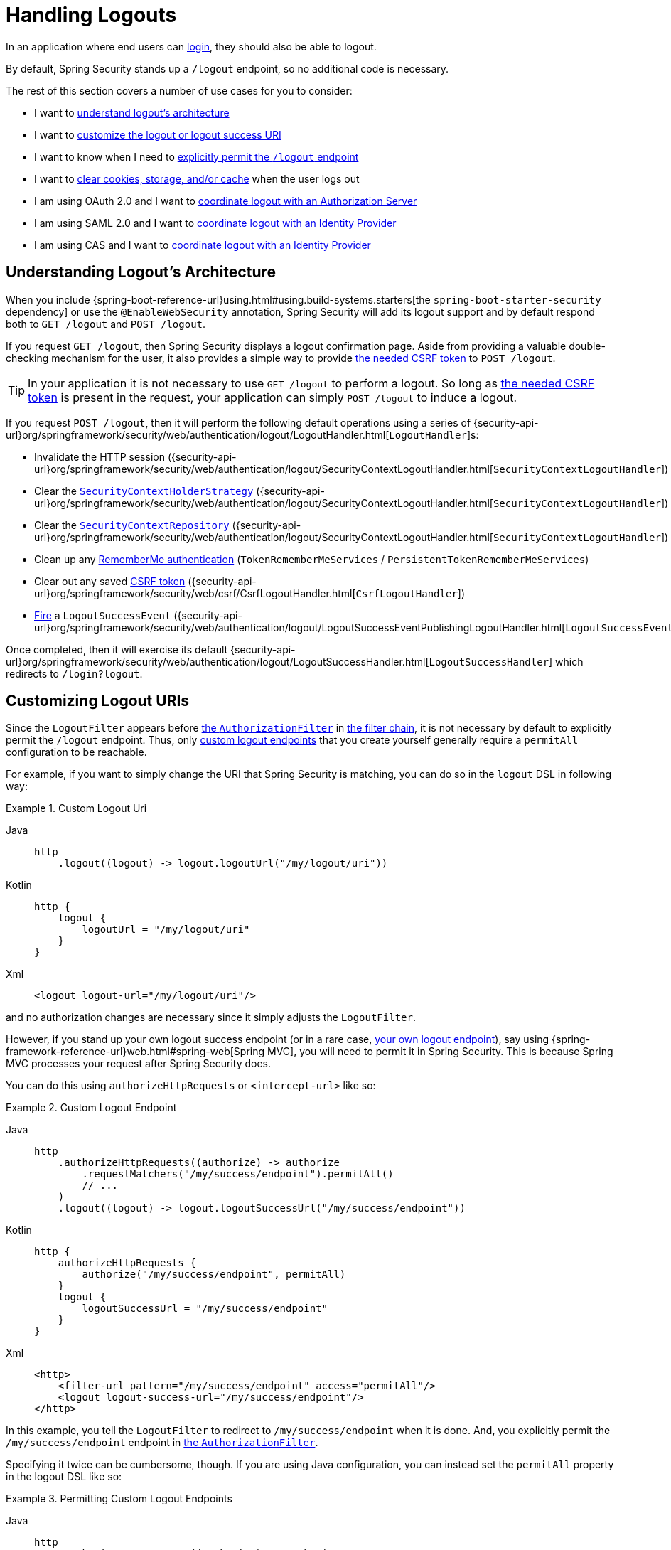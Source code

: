 [[jc-logout]]
= Handling Logouts

In an application where end users can xref:servlet/authentication/index.adoc[login], they should also be able to logout.

By default, Spring Security stands up a `/logout` endpoint, so no additional code is necessary.

The rest of this section covers a number of use cases for you to consider:

* I want to <<logout-java-configuration,understand logout's architecture>>
* I want to <<customizing-logout-uris, customize the logout or logout success URI>>
* I want to know when I need to <<permit-logout-endpoints, explicitly permit the `/logout` endpoint>>
* I want to <<clear-all-site-data, clear cookies, storage, and/or cache>> when the user logs out
* I am using OAuth 2.0 and I want to xref:servlet/oauth2/login/advanced.adoc#oauth2login-advanced-oidc-logout[coordinate logout with an Authorization Server]
* I am using SAML 2.0 and I want to xref:servlet/saml2/logout.adoc[coordinate logout with an Identity Provider]
* I am using CAS and I want to xref:servlet/authentication/cas.adoc#cas-singlelogout[coordinate logout with an Identity Provider]

[[logout-architecture]]
[[logout-java-configuration]]
== Understanding Logout's Architecture

When you include {spring-boot-reference-url}using.html#using.build-systems.starters[the `spring-boot-starter-security` dependency] or use the `@EnableWebSecurity` annotation, Spring Security will add its logout support and by default respond both to `GET /logout` and `POST /logout`.

If you request `GET /logout`, then Spring Security displays a logout confirmation page.
Aside from providing a valuable double-checking mechanism for the user, it also provides a simple way to provide xref:servlet/exploits/csrf.adoc[the needed CSRF token] to `POST /logout`.

[TIP]
In your application it is not necessary to use `GET /logout` to perform a logout.
So long as xref:servlet/exploits/csrf.adoc[the needed CSRF token] is present in the request, your application can simply `POST /logout` to induce a logout.

If you request `POST /logout`, then it will perform the following default operations using a series of {security-api-url}org/springframework/security/web/authentication/logout/LogoutHandler.html[``LogoutHandler``]s:

- Invalidate the HTTP session ({security-api-url}org/springframework/security/web/authentication/logout/SecurityContextLogoutHandler.html[`SecurityContextLogoutHandler`])
- Clear the xref:servlet/authentication/session-management.adoc#use-securitycontextholderstrategy[`SecurityContextHolderStrategy`] ({security-api-url}org/springframework/security/web/authentication/logout/SecurityContextLogoutHandler.html[`SecurityContextLogoutHandler`])
- Clear the xref:servlet/authentication/persistence.adoc#securitycontextrepository[`SecurityContextRepository`] ({security-api-url}org/springframework/security/web/authentication/logout/SecurityContextLogoutHandler.html[`SecurityContextLogoutHandler`])
- Clean up any xref:servlet/authentication/rememberme.adoc[RememberMe authentication] (`TokenRememberMeServices` / `PersistentTokenRememberMeServices`)
- Clear out any saved xref:servlet/exploits/csrf.adoc[CSRF token] ({security-api-url}org/springframework/security/web/csrf/CsrfLogoutHandler.html[`CsrfLogoutHandler`])
- xref:servlet/authentication/events.adoc[Fire] a `LogoutSuccessEvent` ({security-api-url}org/springframework/security/web/authentication/logout/LogoutSuccessEventPublishingLogoutHandler.html[`LogoutSuccessEventPublishingLogoutHandler`])

Once completed, then it will exercise its default {security-api-url}org/springframework/security/web/authentication/logout/LogoutSuccessHandler.html[`LogoutSuccessHandler`] which redirects to `/login?logout`.

[[customizing-logout-uris]]
== Customizing Logout URIs

Since the `LogoutFilter` appears before xref:servlet/authorization/authorize-http-requests.adoc[the `AuthorizationFilter`] in xref:servlet/architecture.adoc#servlet-filterchain-figure[the filter chain], it is not necessary by default to explicitly permit the `/logout` endpoint.
Thus, only <<permit-logout-endpoints,custom logout endpoints>> that you create yourself generally require a `permitAll` configuration to be reachable.

For example, if you want to simply change the URI that Spring Security is matching, you can do so in the `logout` DSL in following way:

.Custom Logout Uri
[tabs]
======
Java::
+
[source,java,role="primary"]
----
http
    .logout((logout) -> logout.logoutUrl("/my/logout/uri"))
----

Kotlin::
+
[source,kotlin,role="secondary"]
----
http {
    logout {
        logoutUrl = "/my/logout/uri"
    }
}
----

Xml::
+
[source,xml,role="secondary"]
----
<logout logout-url="/my/logout/uri"/>
----
======

and no authorization changes are necessary since it simply adjusts the `LogoutFilter`.

[[permit-logout-endpoints]]
However, if you stand up your own logout success endpoint (or in a rare case, <<creating-custom-logout-endpoint, your own logout endpoint>>), say using {spring-framework-reference-url}web.html#spring-web[Spring MVC], you will need to permit it in Spring Security.
This is because Spring MVC processes your request after Spring Security does.

You can do this using `authorizeHttpRequests` or `<intercept-url>` like so:

.Custom Logout Endpoint
[tabs]
======
Java::
+
[source,java,role="primary"]
----
http
    .authorizeHttpRequests((authorize) -> authorize
        .requestMatchers("/my/success/endpoint").permitAll()
        // ...
    )
    .logout((logout) -> logout.logoutSuccessUrl("/my/success/endpoint"))
----

Kotlin::
+
[source,kotlin,role="secondary"]
----
http {
    authorizeHttpRequests {
        authorize("/my/success/endpoint", permitAll)
    }
    logout {
        logoutSuccessUrl = "/my/success/endpoint"
    }
}
----

Xml::
+
[source,xml,role="secondary"]
----
<http>
    <filter-url pattern="/my/success/endpoint" access="permitAll"/>
    <logout logout-success-url="/my/success/endpoint"/>
</http>
----
======

In this example, you tell the `LogoutFilter` to redirect to `/my/success/endpoint` when it is done.
And, you explicitly permit the `/my/success/endpoint` endpoint in xref:servlet/authorization/authorize-http-requests.adoc[the `AuthorizationFilter`].

Specifying it twice can be cumbersome, though.
If you are using Java configuration, you can instead set the `permitAll` property in the logout DSL like so:

.Permitting Custom Logout Endpoints
[tabs]
======
Java::
+
[source,java,role="primary"]
----
http
    .authorizeHttpRequests((authorize) -> authorize
        // ...
    )
    .logout((logout) -> logout
        .logoutSuccessUrl("/my/success/endpoint")
        .permitAll()
    )
----

Kotlin::
+
[source,kotlin,role="secondary"]
----
http
    authorizeHttpRequests {
        // ...
    }
    logout {
        logoutSuccessUrl = "/my/success/endpoint"
        permitAll = true
    }
----
======

which will add all logout URIs to the permit list for you.

[[add-logout-handler]]
== Adding Clean-up Actions

If you are using Java configuration, you can add clean up actions of your own by calling the `addLogoutHandler` method in the `logout` DSL, like so:

.Custom Logout Handler
[tabs]
======
Java::
+
[source,java,role="primary"]
----
CookieClearingLogoutHandler cookies = new CookieClearingLogoutHandler("our-custom-cookie");
http
    .logout((logout) -> logout.addLogoutHandler(cookies))
----

Kotlin::
+
[source,kotlin,role="secondary"]
----
http {
    logout {
        addLogoutHandler(CookieClearingLogoutHandler("our-custom-cookie"))
    }
}
----
======

[NOTE]
Because {security-api-url}org/springframework/security/web/authentication/logout/LogoutHandler.html[``LogoutHandler``]s are for the purposes of cleanup, they should not throw exceptions.

[TIP]
Since {security-api-url}org/springframework/security/web/authentication/logout/LogoutHandler.html[`LogoutHandler`] is a functional interface, you can provide a custom one as a lambda.

Some logout handler configurations are common enough that they are exposed directly in the `logout` DSL and `<logout>` element.
One example is configuring session invalidation and another is which additional cookies should be deleted.

For example, you can configure the {security-api-url}org/springframework/security/web/authentication/logout/CookieClearingLogoutHandler.html[`CookieClearingLogoutHandler`] as seen above.

[[delete-cookies]]
Or you can instead set the appropriate configuration value like so:

[tabs]
======
Java::
+
[source,java,role="primary"]
----
http
    .logout((logout) -> logout.deleteCookies("our-custom-cookie"))
----

Kotlin::
+
[source,kotlin,role="secondary"]
----
http {
    logout {
        deleteCookies = "our-custom-cookie"
    }
}
----

Xml::
+
[source,kotlin,role="secondary"]
----
<http>
    <logout delete-cookies="our-custom-cookie"/>
</http>
----
======

[NOTE]
Specifying that the `JSESSIONID` cookie is not necessary since {security-api-url}/org/springframework/security/web/authentication/logout/SecurityContextLogoutHandler.html[`SecurityContextLogoutHandler`] removes it by virtue of invalidating the session.

[[clear-all-site-data]]
=== Using Clear-Site-Data to Log Out the User

The `Clear-Site-Data` HTTP header is one that browsers support as an instruction to clear cookies, storage, and cache that belong to the owning website.
This is a handy and secure way to ensure that everything, including the session cookie, is cleaned up on logout.

You can add configure Spring Security to write the `Clear-Site-Data` header on logout like so:

.Using Clear-Site-Data
[tabs]
======
Java::
+
[source,java,role="primary"]
----
HeaderWriterLogoutHandler clearSiteData = new HeaderWriterLogoutHandler(new ClearSiteDataHeaderWriter());
http
    .logout((logout) -> logout.addLogoutHandler(clearSiteData))
----

Kotlin::
+
[source,kotlin,role="secondary"]
----
val clearSiteData = HeaderWriterLogoutHandler(ClearSiteDataHeaderWriter())
http {
    logout {
        addLogoutHandler(clearSiteData)
    }
}
----
======

You give the `ClearSiteDataHeaderWriter` constructor the list of things that you want to be cleared out.

The above configuration clears out all site data, but you can also configure it to remove just cookies like so:

.Using Clear-Site-Data to Clear Cookies
[tabs]
======
Java::
+
[source,java,role="primary"]
----
HeaderWriterLogoutHandler clearSiteData = new HeaderWriterLogoutHandler(new ClearSiteDataHeaderWriter(Directives.COOKIES));
http
    .logout((logout) -> logout.addLogoutHandler(clearSiteData))
----

Kotlin::
+
[source,kotlin,role="secondary"]
----
val clearSiteData = HeaderWriterLogoutHandler(ClearSiteDataHeaderWriter(Directives.COOKIES))
http {
    logout {
        addLogoutHandler(clearSiteData)
    }
}
----
======

[[customizing-logout-success]]
== Customizing Logout Success

While using `logoutSuccessUrl` will suffice for most cases, you may need to do something different from redirecting to a URL once logout is complete.
{security-api-url}org/springframework/security/web/authentication/logout/LogoutSuccessHandler.html[`LogoutSuccessHandler`] is the Spring Security component for customizing logout success actions.

For example, instead of redirecting, you may want to only return a status code.
In this case, you can provide a success handler instance, like so:

.Using Clear-Site-Data to Clear Cookies
[tabs]
======
Java::
+
[source,java,role="primary"]
----
http
    .logout((logout) -> logout.logoutSuccessHandler(new HttpStatusReturningLogoutSuccessHandler()))
----

Kotlin::
+
[source,kotlin,role="secondary"]
----
http {
    logout {
        logoutSuccessHandler = HttpStatusReturningLogoutSuccessHandler()
    }
}
----

Xml::
+
[source,xml,role="secondary"]
----
<bean name="mySuccessHandlerBean" class="org.springframework.security.web.authentication.logout.HttpStatusReturningLogoutSuccessHandler"/>
<http>
    <logout success-handler-ref="mySuccessHandlerBean"/>
</http>
----
======

[TIP]
Since {security-api-url}org/springframework/security/web/authentication/logout/LogoutSuccessHandler.html[`LogoutSuccessHandler`] is a functional interface, you can provide a custom one as a lambda.

[[creating-custom-logout-endpoint]]
== Creating a Custom Logout Endpoint

It is strongly recommended that you use the provided `logout` DSL to configure logout.
One reason is that its easy to forget to call the needed Spring Security components to ensure a proper and complete logout.

In fact, it is often simpler to <<add-logout-handler, register a custom `LogoutHandler`>> than create a {spring-framework-reference-url}web.html#spring-web[Spring MVC] endpoint for performing logout.

That said, if you find yourself in a circumstance where a custom logout endpoint is needed, like the following one:

.Custom Logout Endpoint
[tabs]
======
Java::
+
[source,java,role="primary"]
----
@PostMapping("/my/logout")
public String performLogout() {
    // .. perform logout
    return "redirect:/home";
}
----

Kotlin::
+
[source,kotlin,role="secondary"]
----
@PostMapping("/my/logout")
fun performLogout(): String {
    // .. perform logout
    return "redirect:/home"
}
----
======

then you will need to have that endpoint invoke Spring Security's {security-api-url}/org/springframework/security/web/authentication/logout/SecurityContextLogoutHandler.html[`SecurityContextLogoutHandler`] to ensure a secure and complete logout.
Something like the following is needed at a minimum:

.Custom Logout Endpoint
[tabs]
======
Java::
+
[source,java,role="primary"]
----
SecurityContextLogoutHandler logoutHandler = new SecurityContextLogoutHandler();

@PostMapping("/my/logout")
public String performLogout(Authentication authentication, HttpServletRequest request, HttpServletResponse response) {
    // .. perform logout
    this.logoutHandler.doLogout(request, response, authentication);
    return "redirect:/home";
}
----

Kotlin::
+
[source,kotlin,role="secondary"]
----
val logoutHandler = SecurityContextLogoutHandler()

@PostMapping("/my/logout")
fun performLogout(val authentication: Authentication, val request: HttpServletRequest, val response: HttpServletResponse): String {
    // .. perform logout
    this.logoutHandler.doLogout(request, response, authentication)
    return "redirect:/home"
}
----
======

Such will clear out the {security-api-url}/org/springframework/security/core/context/SecurityContextHolderStrategy.html[`SecurityContextHolderStrategy`] and {security-api-url}/org/springframework/security/web/context/SecurityContextRepository.html[`SecurityContextRepository`] as needed.

Also, you'll need to <<permit-logout-endpoints, explicitly permit the endpoint>>.

[WARNING]
Failing to call {security-api-url}/org/springframework/security/web/authentication/logout/SecurityContextLogoutHandler.html[`SecurityContextLogoutHandler`] means that xref:servlet/authentication/architecture.adoc#servlet-authentication-securitycontext[the `SecurityContext`] could still be available on subsequent requests, meaning that the user is not actually logged out.

[[testing-logout]]
== Testing Logout
Once you have logout configured you can test it using xref:servlet/test/mockmvc/logout.adoc[Spring Security's MockMvc support].

[[jc-logout-references]]
== Further Logout-Related References

- xref:servlet/test/mockmvc/logout.adoc#test-logout[Testing Logout]
- xref:servlet/integrations/servlet-api.adoc#servletapi-logout[HttpServletRequest.logout()]
- xref:servlet/authentication/rememberme.adoc#remember-me-impls[Remember-Me Interfaces and Implementations]
- xref:servlet/exploits/csrf.adoc#csrf-considerations-logout[Logging Out] in section CSRF Caveats
- Section xref:servlet/authentication/cas.adoc#cas-singlelogout[Single Logout] (CAS protocol)
- Documentation for the xref:servlet/appendix/namespace/http.adoc#nsa-logout[logout element] in the Spring Security XML Namespace section
